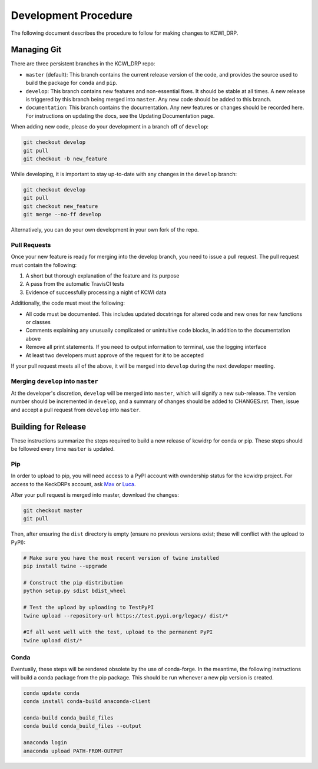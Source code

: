=====================
Development Procedure
=====================

The following document describes the procedure to follow for making changes to
KCWI_DRP.

Managing Git
------------

There are three persistent branches in the KCWI_DRP repo:

- ``master`` (default): This branch contains the current release version of the code, and provides the source used to build the package for ``conda`` and  ``pip``. 
- ``develop``: This branch contains new features and non-essential fixes. It should be stable at all times. A new release is triggered by this branch being merged into ``master``. Any new code should be added to this branch.
- ``documentation``: This branch contains the documentation. Any new features or changes should be recorded here. For instructions on updating the docs, see the Updating Documentation page.

When adding new code, please do your development in a branch off of ``develop``:

.. code-block:: bash

    git checkout develop
    git pull
    git checkout -b new_feature

While developing, it is important to stay up-to-date with any changes in the
``develop`` branch:

.. code-block:: bash

    git checkout develop
    git pull
    git checkout new_feature
    git merge --no-ff develop

Alternatively, you can do your own development in your own fork of the repo.

Pull Requests
^^^^^^^^^^^^^

Once your new feature is ready for merging into the develop branch, you need to
issue a pull request. The pull request must contain the following:

1. A short but thorough explanation of the feature and its purpose 
2. A pass from the automatic TravisCI tests
3. Evidence of successfully processing a night of KCWI data

Additionally, the code must meet the following:

- All code must be documented. This includes updated docstrings for altered code and new ones for new functions or classes
- Comments explaining any unusually complicated or unintuitive code blocks, in addition to the documentation above
- Remove all print statements. If you need to output information to terminal, use the logging interface
- At least two developers must approve of the request for it to be accepted

If your pull request meets all of the above, it will be merged into ``develop``
during the next developer meeting.

Merging ``develop`` into ``master``
^^^^^^^^^^^^^^^^^^^^^^^^^^^^^^^^^^^

At the developer's discretion, ``develop`` will be merged into ``master``, which
will signify a new sub-release. The version number should be incremented in
``develop``, and a summary of changes should be added to CHANGES.rst. Then,
issue and accept a pull request from ``develop`` into ``master``.

Building for Release
--------------------

These instructions summarize the steps required to build a new release of 
kcwidrp for conda or pip. These steps should be followed every time ``master``
is updated.

Pip 
^^^

In order to upload to pip, you will need access to a PyPI account with
owndership status for the kcwidrp project. For access to the KeckDRPs account,
ask `Max <mbrodheim@keck.hawaii.edu>`_ or `Luca <lrizzi@keck.hawaii.edu>`_.

After your pull request is merged into master, download the changes:

.. code-block:: bash

    git checkout master
    git pull

Then, after ensuring the ``dist`` directory is empty (ensure no previous
versions exist; these will conflict with the upload to PyPI):

.. code-block:: bash

    # Make sure you have the most recent version of twine installed
    pip install twine --upgrade

    # Construct the pip distribution
    python setup.py sdist bdist_wheel

    # Test the upload by uploading to TestPyPI
    twine upload --repository-url https://test.pypi.org/legacy/ dist/*

    #If all went well with the test, upload to the permanent PyPI
    twine upload dist/*


Conda
^^^^^

Eventually, these steps will be rendered obsolete by the use of conda-forge. In
the meantime, the following instructions will build a conda package from the pip
package. This should be run whenever a new pip version is created.

.. code-block:: bash

    conda update conda
    conda install conda-build anaconda-client

    conda-build conda_build_files
    conda build conda_build_files --output

    anaconda login
    anaconda upload PATH-FROM-OUTPUT